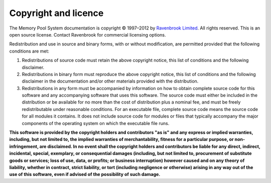 Copyright and licence
=====================

The Memory Pool System documentation is copyright © 1997–2012 by `Ravenbrook Limited <http://ravenbrook.com>`_. All rights reserved. This is an open source license. Contact Ravenbrook for commercial licensing options.

Redistribution and use in source and binary forms, with or without modification, are permitted provided that the following conditions are met:

1. Redistributions of source code must retain the above copyright notice, this list of conditions and the following disclaimer.

2. Redistributions in binary form must reproduce the above copyright notice, this list of conditions and the following disclaimer in the documentation and/or other materials provided with the distribution.

3. Redistributions in any form must be accompanied by information on how to obtain complete source code for this software and any accompanying software that uses this software. The source code must either be included in the distribution or be available for no more than the cost of distribution plus a nominal fee, and must be freely redistributable under reasonable conditions. For an executable file, complete source code means the source code for all modules it contains. It does not include source code for modules or files that typically accompany the major components of the operating system on which the executable file runs.

**This software is provided by the copyright holders and contributors "as is" and any express or implied warranties, including, but not limited to, the implied warranties of merchantability, fitness for a particular purpose, or non-infringement, are disclaimed. In no event shall the copyright holders and contributors be liable for any direct, indirect, incidental, special, exemplary, or consequential damages (including, but not limited to, procurement of substitute goods or services; loss of use, data, or profits; or business interruption) however caused and on any theory of liability, whether in contract, strict liability, or tort (including negligence or otherwise) arising in any way out of the use of this software, even if advised of the possibility of such damage.**
